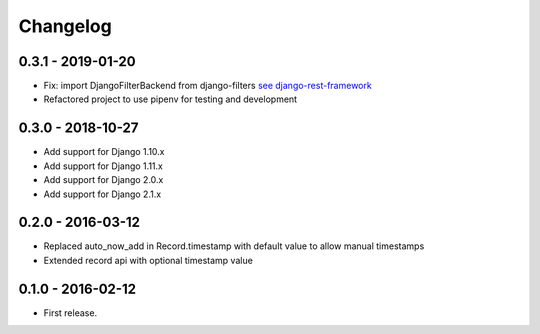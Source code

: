 Changelog
=========

0.3.1 - 2019-01-20
------------------

* Fix: import DjangoFilterBackend from django-filters `see django-rest-framework  <https://www.django-rest-framework.org/community/3.5-announcement/#djangofilterbackend>`_
* Refactored project to use pipenv for testing and development


0.3.0 - 2018-10-27
------------------

* Add support for Django 1.10.x
* Add support for Django 1.11.x
* Add support for Django 2.0.x
* Add support for Django 2.1.x


0.2.0 - 2016-03-12
------------------

* Replaced auto_now_add in Record.timestamp with default value to allow manual timestamps
* Extended record api with optional timestamp value


0.1.0 - 2016-02-12
------------------

* First release.
